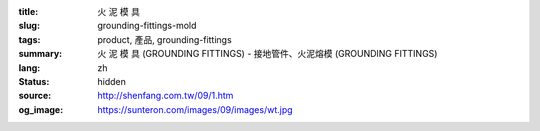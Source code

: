 :title: 火 泥 模 具
:slug: grounding-fittings-mold
:tags: product, 產品, grounding-fittings
:summary: 火 泥 模 具 (GROUNDING FITTINGS) - 接地管件、火泥熔模 (GROUNDING FITTINGS)
:lang: zh
:status: hidden
:source: http://shenfang.com.tw/09/1.htm
:og_image: https://sunteron.com/images/09/images/wt.jpg
